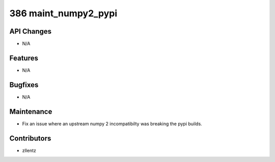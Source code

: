 386 maint_numpy2_pypi
#################

API Changes
-----------
- N/A

Features
--------
- N/A

Bugfixes
--------
- N/A

Maintenance
-----------
- Fix an issue where an upstream numpy 2 incompatibilty was
  breaking the pypi builds.

Contributors
------------
- zllentz
